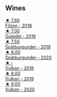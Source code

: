 
** Wines

#+begin_export html
<div class="flex-container">
  <a class="flex-item flex-item-left" href="/wines/eeb4d4b9-5df4-4893-9a90-e7d063c1c324.html">
    <img class="flex-bottle" src="/images/ee/b4d4b9-5df4-4893-9a90-e7d063c1c324/2022-08-20-10-40-12-9E9831A2-7675-407D-9E89-4E6436AE266E-1-105-c.webp"></img>
    <section class="h text-small text-lighter">★ 7.80</section>
    <section class="h text-bolder">Filzen - 2018</section>
  </a>

  <a class="flex-item flex-item-right" href="/wines/21d131ca-0b4c-4cb1-bbcb-a014bb3f4517.html">
    <img class="flex-bottle" src="/images/21/d131ca-0b4c-4cb1-bbcb-a014bb3f4517/2020-09-27-13-35-07-C7D18D38-CD30-4A79-BE4C-22424514C902-1-105-c.webp"></img>
    <section class="h text-small text-lighter">★ 7.00</section>
    <section class="h text-bolder">Gutedel - 2019</section>
  </a>

  <a class="flex-item flex-item-left" href="/wines/337a2bed-7c43-4f41-bfce-795d19f52a72.html">
    <img class="flex-bottle" src="/images/33/7a2bed-7c43-4f41-bfce-795d19f52a72/2022-07-28-07-11-29-IMG-1035.webp"></img>
    <section class="h text-small text-lighter">★ 7.50</section>
    <section class="h text-bolder">Spätburgunder - 2018</section>
  </a>

  <a class="flex-item flex-item-right" href="/wines/f50846a9-7384-4585-93e9-9a764ff76e2a.html">
    <img class="flex-bottle" src="/images/f5/0846a9-7384-4585-93e9-9a764ff76e2a/2022-07-30-10-48-32-51C8D344-3930-4C6B-99F0-E9CC849B61F2-1-102-o.webp"></img>
    <section class="h text-small text-lighter">★ 8.00</section>
    <section class="h text-bolder">Spätburgunder - 2020</section>
  </a>

  <a class="flex-item flex-item-left" href="/wines/227e3ccc-3136-4a0d-ac55-b57f780dff25.html">
    <img class="flex-bottle" src="/images/unknown-wine.webp"></img>
    <section class="h text-small text-lighter">★ -</section>
    <section class="h text-bolder">Vulkan - 2018</section>
  </a>

  <a class="flex-item flex-item-right" href="/wines/ccc7fb99-5ce1-4e87-9815-074ee3f02c79.html">
    <img class="flex-bottle" src="/images/cc/c7fb99-5ce1-4e87-9815-074ee3f02c79/2021-10-08-10-59-59-4B82BAA7-CBC8-469D-BB09-3F59A32B9069-1-105-c.webp"></img>
    <section class="h text-small text-lighter">★ 8.00</section>
    <section class="h text-bolder">Vulkan - 2019</section>
  </a>

  <a class="flex-item flex-item-left" href="/wines/8467ead0-fee2-4ba7-8472-26432a6a8958.html">
    <img class="flex-bottle" src="/images/84/67ead0-fee2-4ba7-8472-26432a6a8958/2022-07-28-07-13-39-FADAD61B-FE27-4FEF-94A4-BDB625116221-1-105-c.webp"></img>
    <section class="h text-small text-lighter">★ 9.00</section>
    <section class="h text-bolder">Vulkan - 2020</section>
  </a>

</div>
#+end_export
